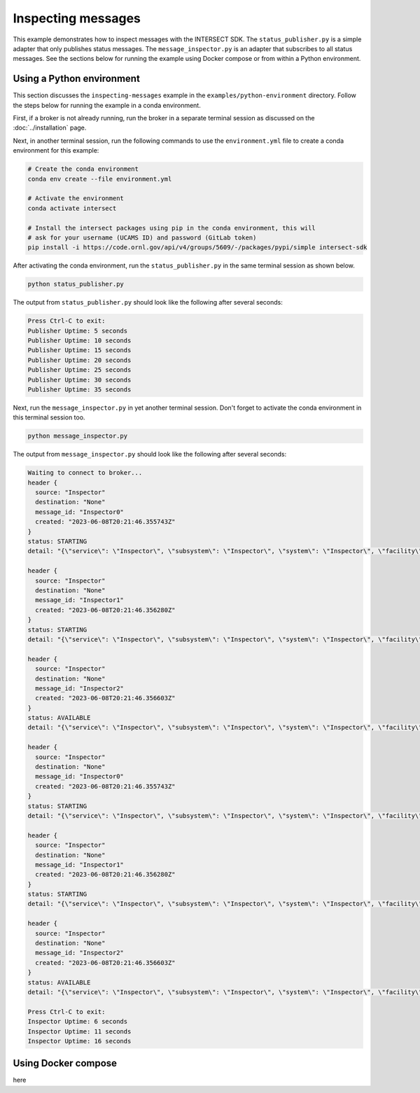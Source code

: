 Inspecting messages
===================

This example demonstrates how to inspect messages with the INTERSECT SDK. The ``status_publisher.py`` is a simple adapter that only publishes status messages. The ``message_inspector.py`` is an adapter that subscribes to all status messages. See the sections below for running the example using Docker compose or from within a Python environment.

Using a Python environment
--------------------------

This section discusses the ``inspecting-messages`` example in the ``examples/python-environment`` directory. Follow the steps below for running the example in a conda environment.

First, if a broker is not already running, run the broker in a separate terminal session as discussed on the :doc:`../installation` page.

Next, in another terminal session, run the following commands to use the ``environment.yml`` file to create a conda environment for this example:

.. code-block:: bash

   # Create the conda environment
   conda env create --file environment.yml

   # Activate the environment
   conda activate intersect

   # Install the intersect packages using pip in the conda environment, this will
   # ask for your username (UCAMS ID) and password (GitLab token)
   pip install -i https://code.ornl.gov/api/v4/groups/5609/-/packages/pypi/simple intersect-sdk

After activating the conda environment, run the ``status_publisher.py`` in the same terminal session as shown below.

.. code-block:: bash

   python status_publisher.py

The output from ``status_publisher.py`` should look like the following after several seconds:

.. code-block:: text

   Press Ctrl-C to exit:
   Publisher Uptime: 5 seconds
   Publisher Uptime: 10 seconds
   Publisher Uptime: 15 seconds
   Publisher Uptime: 20 seconds
   Publisher Uptime: 25 seconds
   Publisher Uptime: 30 seconds
   Publisher Uptime: 35 seconds

Next, run the ``message_inspector.py`` in yet another terminal session. Don't forget to activate the conda environment in this terminal session too.

.. code-block:: bash

   python message_inspector.py

The output from ``message_inspector.py`` should look like the following after several seconds:

.. code-block:: text

   Waiting to connect to broker...
   header {
     source: "Inspector"
     destination: "None"
     message_id: "Inspector0"
     created: "2023-06-08T20:21:46.355743Z"
   }
   status: STARTING
   detail: "{\"service\": \"Inspector\", \"subsystem\": \"Inspector\", \"system\": \"Inspector\", \"facility\": \"Inspecting Messages Facility\", \"organization\": \"Oak Ridge National Laboratory\", \"capabilities\": [{\"name\": \"Availability_Status\", \"properties\": {\"status\": 4, \"statusDescription\": \"Service Inspector online, starting normal status ticker.\"}}]}"

   header {
     source: "Inspector"
     destination: "None"
     message_id: "Inspector1"
     created: "2023-06-08T20:21:46.356280Z"
   }
   status: STARTING
   detail: "{\"service\": \"Inspector\", \"subsystem\": \"Inspector\", \"system\": \"Inspector\", \"facility\": \"Inspecting Messages Facility\", \"organization\": \"Oak Ridge National Laboratory\", \"capabilities\": [{\"name\": \"Availability_Status\", \"properties\": {\"status\": 4, \"statusDescription\": \"Service Inspector online, starting normal status ticker.\"}}]}"

   header {
     source: "Inspector"
     destination: "None"
     message_id: "Inspector2"
     created: "2023-06-08T20:21:46.356603Z"
   }
   status: AVAILABLE
   detail: "{\"service\": \"Inspector\", \"subsystem\": \"Inspector\", \"system\": \"Inspector\", \"facility\": \"Inspecting Messages Facility\", \"organization\": \"Oak Ridge National Laboratory\"}"

   header {
     source: "Inspector"
     destination: "None"
     message_id: "Inspector0"
     created: "2023-06-08T20:21:46.355743Z"
   }
   status: STARTING
   detail: "{\"service\": \"Inspector\", \"subsystem\": \"Inspector\", \"system\": \"Inspector\", \"facility\": \"Inspecting Messages Facility\", \"organization\": \"Oak Ridge National Laboratory\", \"capabilities\": [{\"name\": \"Availability_Status\", \"properties\": {\"status\": 4, \"statusDescription\": \"Service Inspector online, starting normal status ticker.\"}}]}"

   header {
     source: "Inspector"
     destination: "None"
     message_id: "Inspector1"
     created: "2023-06-08T20:21:46.356280Z"
   }
   status: STARTING
   detail: "{\"service\": \"Inspector\", \"subsystem\": \"Inspector\", \"system\": \"Inspector\", \"facility\": \"Inspecting Messages Facility\", \"organization\": \"Oak Ridge National Laboratory\", \"capabilities\": [{\"name\": \"Availability_Status\", \"properties\": {\"status\": 4, \"statusDescription\": \"Service Inspector online, starting normal status ticker.\"}}]}"

   header {
     source: "Inspector"
     destination: "None"
     message_id: "Inspector2"
     created: "2023-06-08T20:21:46.356603Z"
   }
   status: AVAILABLE
   detail: "{\"service\": \"Inspector\", \"subsystem\": \"Inspector\", \"system\": \"Inspector\", \"facility\": \"Inspecting Messages Facility\", \"organization\": \"Oak Ridge National Laboratory\"}"

   Press Ctrl-C to exit:
   Inspector Uptime: 6 seconds
   Inspector Uptime: 11 seconds
   Inspector Uptime: 16 seconds

Using Docker compose
--------------------

here
